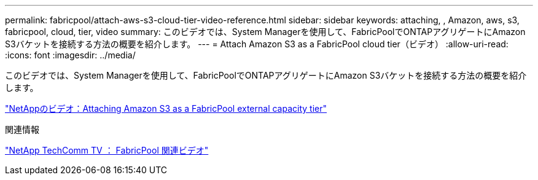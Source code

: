 ---
permalink: fabricpool/attach-aws-s3-cloud-tier-video-reference.html 
sidebar: sidebar 
keywords: attaching, , Amazon, aws, s3, fabricpool, cloud, tier, video 
summary: このビデオでは、System Managerを使用して、FabricPoolでONTAPアグリゲートにAmazon S3バケットを接続する方法の概要を紹介します。 
---
= Attach Amazon S3 as a FabricPool cloud tier（ビデオ）
:allow-uri-read: 
:icons: font
:imagesdir: ../media/


[role="lead"]
このビデオでは、System Managerを使用して、FabricPoolでONTAPアグリゲートにAmazon S3バケットを接続する方法の概要を紹介します。

https://www.youtube.com/embed/xlsQdZzsBxw?rel=0["NetAppのビデオ：Attaching Amazon S3 as a FabricPool external capacity tier"^]

.関連情報
https://www.youtube.com/playlist?list=PLdXI3bZJEw7mcD3RnEcdqZckqKkttoUpS["NetApp TechComm TV ： FabricPool 関連ビデオ"^]
